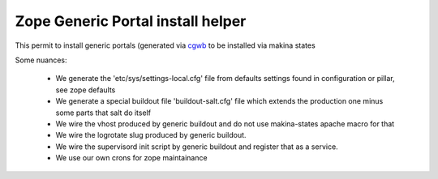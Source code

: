 Zope Generic Portal install helper
===================================
This permit to install generic portals (generated via `cgwb <http://cgwb-makinacorpus.rhcloud.com/>`_ to be installed via makina states

Some nuances:

    - We generate the 'etc/sys/settings-local.cfg' file from defaults settings found in configuration or pillar, see zope defaults
    - We generate a special buildout file 'buildout-salt.cfg' file which extends the production one minus some parts that salt do itself
    - We wire the vhost produced by generic buildout and do not use makina-states apache macro for that
    - We wire the logrotate slug produced by generic buildout.
    - We wire the supervisord init script by generic buildout and register that as a service.
    - We use our own crons for zope maintainance

